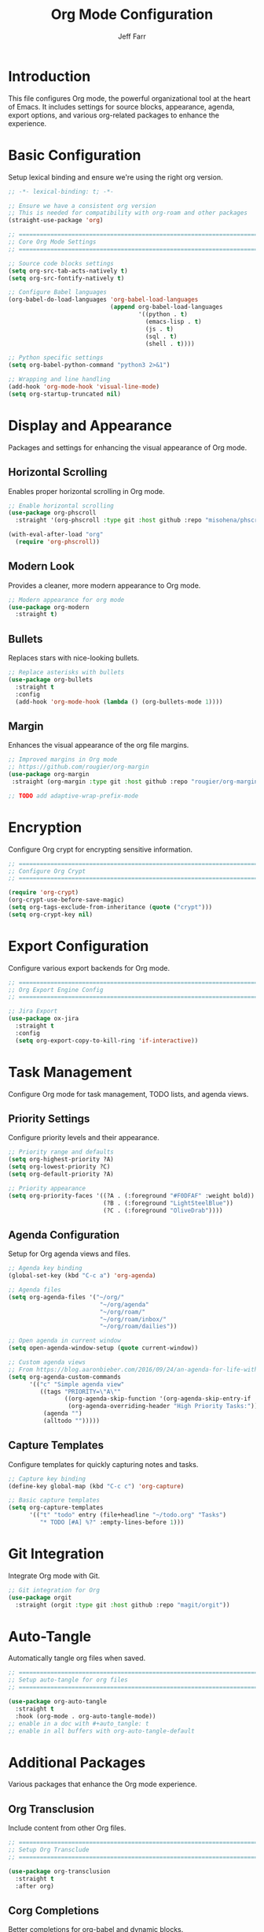 #+title: Org Mode Configuration
#+author: Jeff Farr
#+property: header-args:emacs-lisp :tangle org.el
#+auto_tangle: y

* Introduction
This file configures Org mode, the powerful organizational tool at the heart of Emacs.
It includes settings for source blocks, appearance, agenda, export options, and various
org-related packages to enhance the experience.

* Basic Configuration
Setup lexical binding and ensure we're using the right org version.

#+begin_src emacs-lisp
;; -*- lexical-binding: t; -*-

;; Ensure we have a consistent org version
;; This is needed for compatibility with org-roam and other packages
(straight-use-package 'org)

;; ===============================================================================
;; Core Org Mode Settings
;; ===============================================================================

;; Source code blocks settings
(setq org-src-tab-acts-natively t)
(setq org-src-fontify-natively t)

;; Configure Babel languages
(org-babel-do-load-languages 'org-babel-load-languages
                             (append org-babel-load-languages
                                     '((python . t)
                                       (emacs-lisp . t)
                                       (js . t)
                                       (sql . t)
                                       (shell . t))))

;; Python specific settings
(setq org-babel-python-command "python3 2>&1")

;; Wrapping and line handling
(add-hook 'org-mode-hook 'visual-line-mode)
(setq org-startup-truncated nil)
#+end_src

* Display and Appearance
Packages and settings for enhancing the visual appearance of Org mode.

** Horizontal Scrolling
Enables proper horizontal scrolling in Org mode.

#+begin_src emacs-lisp
;; Enable horizontal scrolling
(use-package org-phscroll
  :straight '(org-phscroll :type git :host github :repo "misohena/phscroll"))

(with-eval-after-load "org"
  (require 'org-phscroll))
#+end_src

** Modern Look
Provides a cleaner, more modern appearance to Org mode.

#+begin_src emacs-lisp
;; Modern appearance for org mode
(use-package org-modern
  :straight t)
#+end_src

** Bullets
Replaces stars with nice-looking bullets.

#+begin_src emacs-lisp
;; Replace asterisks with bullets
(use-package org-bullets
  :straight t
  :config
  (add-hook 'org-mode-hook (lambda () (org-bullets-mode 1))))
#+end_src

** Margin
Enhances the visual appearance of the org file margins.

#+begin_src emacs-lisp
;; Improved margins in Org mode
;; https://github.com/rougier/org-margin
(use-package org-margin
 :straight (org-margin :type git :host github :repo "rougier/org-margin"))

;; TODO add adaptive-wrap-prefix-mode
#+end_src

* Encryption
Configure Org crypt for encrypting sensitive information.

#+begin_src emacs-lisp
;; ===============================================================================
;; Configure Org Crypt
;; ===============================================================================

(require 'org-crypt)
(org-crypt-use-before-save-magic)
(setq org-tags-exclude-from-inheritance (quote ("crypt")))
(setq org-crypt-key nil)
#+end_src

* Export Configuration
Configure various export backends for Org mode.

#+begin_src emacs-lisp
;; ===============================================================================
;; Org Export Engine Config
;; ===============================================================================

;; Jira Export
(use-package ox-jira
  :straight t
  :config
  (setq org-export-copy-to-kill-ring 'if-interactive))
#+end_src

* Task Management
Configure Org mode for task management, TODO lists, and agenda views.

** Priority Settings
Configure priority levels and their appearance.

#+begin_src emacs-lisp
;; Priority range and defaults
(setq org-highest-priority ?A)
(setq org-lowest-priority ?C)
(setq org-default-priority ?A)

;; Priority appearance
(setq org-priority-faces '((?A . (:foreground "#F0DFAF" :weight bold))
                           (?B . (:foreground "LightSteelBlue"))
                           (?C . (:foreground "OliveDrab"))))
#+end_src

** Agenda Configuration
Setup for Org agenda views and files.

#+begin_src emacs-lisp
;; Agenda key binding
(global-set-key (kbd "C-c a") 'org-agenda)

;; Agenda files
(setq org-agenda-files '("~/org/" 
                          "~/org/agenda" 
                          "~/org/roam/" 
                          "~/org/roam/inbox/" 
                          "~/org/roam/dailies"))

;; Open agenda in current window
(setq open-agenda-window-setup (quote current-window))

;; Custom agenda views
;; From https://blog.aaronbieber.com/2016/09/24/an-agenda-for-life-with-org-mode.html
(setq org-agenda-custom-commands
      '(("c" "Simple agenda view"
         ((tags "PRIORITY=\"A\""
                ((org-agenda-skip-function '(org-agenda-skip-entry-if 'todo 'done))
                 (org-agenda-overriding-header "High Priority Tasks:")))
          (agenda "")
          (alltodo "")))))
#+end_src

** Capture Templates
Configure templates for quickly capturing notes and tasks.

#+begin_src emacs-lisp
;; Capture key binding
(define-key global-map (kbd "C-c c") 'org-capture)

;; Basic capture templates
(setq org-capture-templates
      '(("t" "todo" entry (file+headline "~/todo.org" "Tasks")
         "* TODO [#A] %?" :empty-lines-before 1)))
#+end_src

* Git Integration
Integrate Org mode with Git.

#+begin_src emacs-lisp
;; Git integration for Org
(use-package orgit
  :straight (orgit :type git :host github :repo "magit/orgit"))
#+end_src

* Auto-Tangle
Automatically tangle org files when saved.

#+begin_src emacs-lisp
;; ===============================================================================
;; Setup auto-tangle for org files
;; ===============================================================================

(use-package org-auto-tangle
  :straight t
  :hook (org-mode . org-auto-tangle-mode))
;; enable in a doc with #+auto_tangle: t
;; enable in all buffers with org-auto-tangle-default
#+end_src

* Additional Packages
Various packages that enhance the Org mode experience.

** Org Transclusion
Include content from other Org files.

#+begin_src emacs-lisp
;; ===============================================================================
;; Setup Org Transclude
;; ===============================================================================

(use-package org-transclusion
  :straight t
  :after org)
#+end_src

** Corg Completions
Better completions for org-babel and dynamic blocks.

#+begin_src emacs-lisp
;; ===============================================================================
;; Install corg for org-babel and dynamic block completions
;; ===============================================================================
(use-package corg
  :straight (:host github :repo "isamert/corg.el"))
#+end_src

** Org Noter
Annotate PDFs with Org mode.

#+begin_src emacs-lisp
;; ===============================================================================
;; Install org noter for annotating pdf files
;; ===============================================================================

(use-package org-noter
  :straight t)
#+end_src

** Org Download
Easily drag-and-drop images into Org files.

#+begin_src emacs-lisp
;; ===============================================================================
;; Install org-download
;; ===============================================================================

(use-package org-download
  :straight t)
#+end_src
